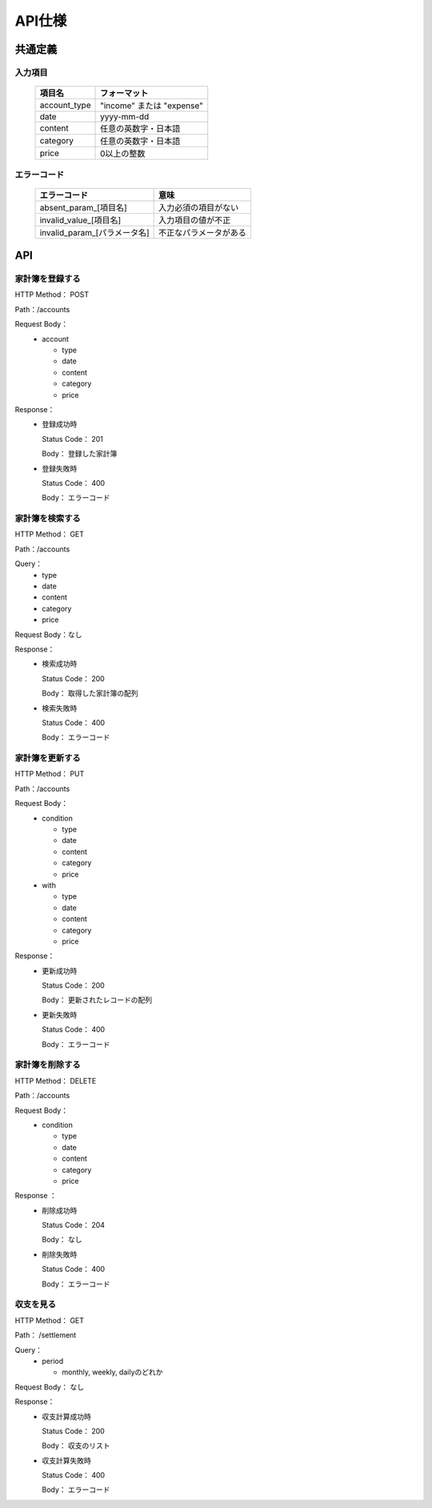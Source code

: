 API仕様
=======

共通定義
--------

入力項目
^^^^^^^^

  +-------------+------------------------------+
  |項目名       |フォーマット                  |
  +=============+==============================+
  | account_type| "income" または "expense"    |
  +-------------+------------------------------+
  |         date| yyyy-mm-dd                   |
  +-------------+------------------------------+
  |      content| 任意の英数字・日本語         |
  +-------------+------------------------------+
  |     category| 任意の英数字・日本語         |
  +-------------+------------------------------+
  |        price| 0以上の整数                  |
  +-------------+------------------------------+

エラーコード
^^^^^^^^^^^^

  +----------------------------+------------------------+
  |エラーコード                |意味                    |
  +============================+========================+
  |absent_param_[項目名]       |入力必須の項目がない    |
  +----------------------------+------------------------+
  |invalid_value_[項目名]      |入力項目の値が不正      |
  +----------------------------+------------------------+
  |invalid_param_[パラメータ名]|不正なパラメータがある  |
  +----------------------------+------------------------+

API
----

家計簿を登録する
^^^^^^^^^^^^^^^^

HTTP Method： POST

Path：/accounts

Request Body：
	- account

	  - type
	  - date
	  - content
	  - category
	  - price

Response：
	- 登録成功時

	  Status Code： 201

	  Body： 登録した家計簿

	- 登録失敗時

	  Status Code： 400

	  Body： エラーコード

家計簿を検索する
^^^^^^^^^^^^^^^^

HTTP Method： GET

Path：/accounts

Query：
	- type
	- date
	- content
	- category
	- price

Request Body：なし

Response：
	- 検索成功時

	  Status Code： 200
	  
	  Body： 取得した家計簿の配列

	- 検索失敗時

	  Status Code： 400

	  Body： エラーコード

家計簿を更新する
^^^^^^^^^^^^^^^^

HTTP Method： PUT

Path：/accounts

Request Body：
	- condition

	  - type
	  - date
	  - content
	  - category
	  - price

	- with

	  - type
	  - date
	  - content
	  - category
	  - price

Response：
	- 更新成功時

	  Status Code： 200

	  Body： 更新されたレコードの配列

	- 更新失敗時

	  Status Code： 400

	  Body： エラーコード

家計簿を削除する
^^^^^^^^^^^^^^^^

HTTP Method： DELETE

Path：/accounts

Request Body：
	- condition

	  - type
	  - date
	  - content
	  - category
	  - price

Response ：
	- 削除成功時

	  Status Code： 204

	  Body： なし

	- 削除失敗時

	  Status Code： 400

	  Body： エラーコード

収支を見る
^^^^^^^^^^

HTTP Method： GET

Path： /settlement

Query：
	- period

	  - monthly, weekly, dailyのどれか

Request Body： なし

Response：
	- 収支計算成功時

	  Status Code： 200

	  Body： 収支のリスト

	- 収支計算失敗時

	  Status Code： 400

	  Body： エラーコード
